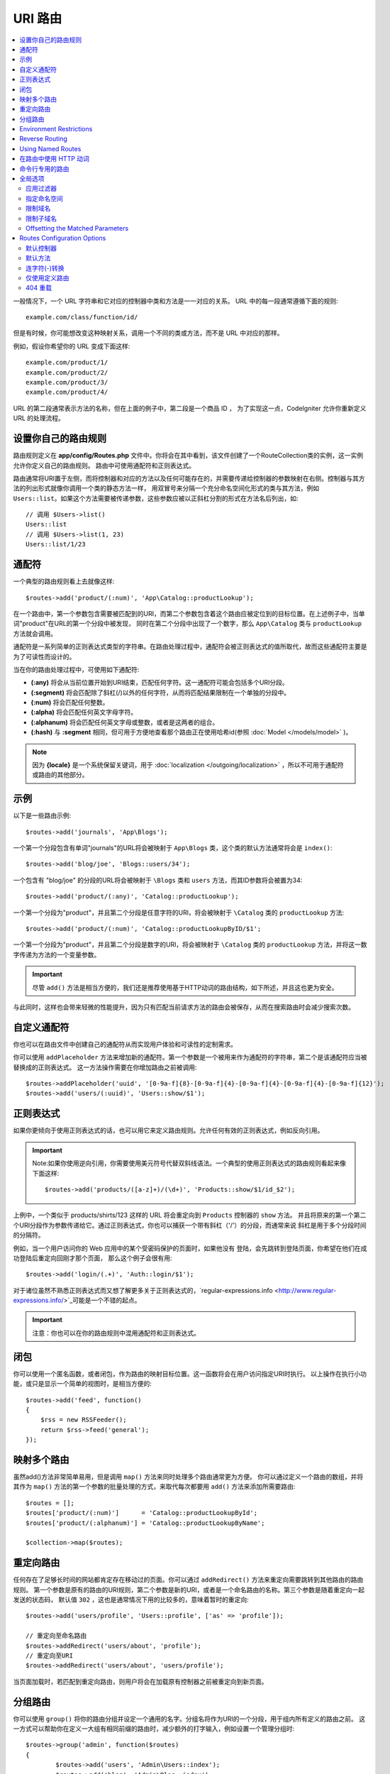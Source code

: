 ###########
URI 路由
###########

.. contents::
    :local:
    :depth: 2

一般情况下，一个 URL 字符串和它对应的控制器中类和方法是一一对应的关系。 URL 中的每一段通常遵循下面的规则::

    example.com/class/function/id/

但是有时候，你可能想改变这种映射关系，调用一个不同的类或方法，而不是 URL 中对应的那样。

例如，假设你希望你的 URL 变成下面这样::

    example.com/product/1/
    example.com/product/2/
    example.com/product/3/
    example.com/product/4/

URL 的第二段通常表示方法的名称，但在上面的例子中，第二段是一个商品 ID ， 为了实现这一点，CodeIgniter 允许你重新定义 URL 的处理流程。

设置你自己的路由规则
==============================

路由规则定义在 **app/config/Routes.php** 文件中。你将会在其中看到，该文件创建了一个RouteCollection类的实例，这一实例允许你定义自己的路由规则。
路由中可使用通配符和正则表达式。

路由通常将URI置于左侧，而将控制器和对应的方法以及任何可能存在的，并需要传递给控制器的参数映射在右侧。控制器与其方法的列出形式就像你调用一个类的静态方法一样，
用双冒号来分隔一个充分命名空间化形式的类与其方法，例如 ``Users::list``。如果这个方法需要被传递参数，这些参数应被以正斜杠分割的形式在方法名后列出，如::

	// 调用 $Users->list()
	Users::list
	// 调用 $Users->list(1, 23)
	Users::list/1/23

通配符
============

一个典型的路由规则看上去就像这样::

    $routes->add('product/(:num)', 'App\Catalog::productLookup');

在一个路由中，第一个参数包含需要被匹配到的URI，而第二个参数包含着这个路由应被定位到的目标位置。在上述例子中，当单词"product"在URL的第一个分段中被发现，
同时在第二个分段中出现了一个数字，那么 ``App\Catalog`` 类与 ``productLookup`` 方法就会调用。

通配符是一系列简单的正则表达式类型的字符串。在路由处理过程中，通配符会被正则表达式的值所取代，故而这些通配符主要是为了可读性而设计的。

当在你的路由处理过程中，可使用如下通配符:

* **(:any)** 将会从当前位置开始到URI结束，匹配任何字符。这一通配符可能会包括多个URI分段。
* **(:segment)** 将会匹配除了斜杠(/)以外的任何字符，从而将匹配结果限制在一个单独的分段中。
* **(:num)** 将会匹配任何整数。
* **(:alpha)** 将会匹配任何英文字母字符。
* **(:alphanum)** 将会匹配任何英文字母或整数，或者是这两者的组合。
* **(:hash)** 与 **:segment** 相同，但可用于方便地查看那个路由正在使用哈希id(参照 :doc:`Model </models/model>` )。

.. note:: 因为 **{locale}** 是一个系统保留关键词，用于 :doc:`localization </outgoing/localization>` ，所以不可用于通配符或路由的其他部分。

示例
========

以下是一些路由示例::

	$routes->add('journals', 'App\Blogs');

一个第一个分段包含有单词"journals"的URL将会被映射于 ``App\Blogs`` 类，这个类的默认方法通常将会是 ``index()``::

	$routes->add('blog/joe', 'Blogs::users/34');

一个包含有 "blog/joe" 的分段的URL将会被映射于 ``\Blogs`` 类和 ``users`` 方法，而其ID参数将会被置为34::

	$routes->add('product/(:any)', 'Catalog::productLookup');

一个第一个分段为"product"，并且第二个分段是任意字符的URl，将会被映射于 ``\Catalog`` 类的 ``productLookup`` 方法::

	$routes->add('product/(:num)', 'Catalog::productLookupByID/$1';

一个第一个分段为"product"，并且第二个分段是数字的URl，将会被映射于 ``\Catalog`` 类的 ``productLookup`` 方法，并将这一数字传递为方法的一个变量参数。

.. important:: 尽管 ``add()`` 方法是相当方便的，我们还是推荐使用基于HTTP动词的路由结构，如下所述，并且这也更为安全。
与此同时，这样也会带来轻微的性能提升，因为只有匹配当前请求方法的路由会被保存，从而在搜索路由时会减少搜索次数。

自定义通配符
===================

你也可以在路由文件中创建自己的通配符从而实现用户体验和可读性的定制需求。

你可以使用 ``addPlaceholder`` 方法来增加新的通配符。第一个参数是一个被用来作为通配符的字符串，第二个是该通配符应当被替换成的正则表达式。
这一方法操作需要在你增加路由之前被调用::

	$routes->addPlaceholder('uuid', '[0-9a-f]{8}-[0-9a-f]{4}-[0-9a-f]{4}-[0-9a-f]{4}-[0-9a-f]{12}');
	$routes->add('users/(:uuid)', 'Users::show/$1');

正则表达式
===================

如果你更倾向于使用正则表达式的话，也可以用它来定义路由规则。允许任何有效的正则表达式，例如反向引用。

.. important:: Note:如果你使用逆向引用，你需要使用美元符号代替双斜线语法。一个典型的使用正则表达式的路由规则看起来像下面这样::

	$routes->add('products/([a-z]+)/(\d+)', 'Products::show/$1/id_$2');

上例中，一个类似于 products/shirts/123 这样的 URL 将会重定向到 ``Products`` 控制器的 ``show`` 方法。
并且将原来的第一个第二个URI分段作为参数传递给它。通过正则表达式，你也可以捕获一个带有斜杠（'/'）的分段，而通常来说
斜杠是用于多个分段时间的分隔符。

例如，当一个用户访问你的 Web 应用中的某个受密码保护的页面时，如果他没有 登陆，会先跳转到登陆页面，你希望在他们在成功登陆后重定向回刚才那个页面， 那么这个例子会很有用::

	$routes->add('login/(.+)', 'Auth::login/$1');

对于诸位虽然不熟悉正则表达式而又想了解更多关于正则表达式的，`regular-expressions.info <http://www.regular-expressions.info/>`_可能是一个不错的起点。

.. important:: 注意：你也可以在你的路由规则中混用通配符和正则表达式。

闭包
========

你可以使用一个匿名函数，或者闭包，作为路由的映射目标位置。这一函数将会在用户访问指定URI时执行。
以上操作在执行小功能，或只是显示一个简单的视图时，是相当方便的::

    $routes->add('feed', function()
    {
        $rss = new RSSFeeder();
        return $rss->feed('general');
    });

映射多个路由
=======================

虽然add()方法非常简单易用，但是调用 ``map()`` 方法来同时处理多个路由通常更为方便。
你可以通过定义一个路由的数组，并将其作为 ``map()`` 方法的第一个参数的批量处理的方式，来取代每次都要用 ``add()`` 方法来添加所需要路由::

	$routes = [];
	$routes['product/(:num)']      = 'Catalog::productLookupById';
	$routes['product/(:alphanum)'] = 'Catalog::productLookupByName';

	$collection->map($routes);

重定向路由
==================

任何存在了足够长时间的网站都肯定存在移动过的页面。你可以通过 ``addRedirect()`` 方法来重定向需要跳转到其他路由的路由规则。
第一个参数是原有的路由的URI规则，第二个参数是新的URI，或者是一个命名路由的名称。第三个参数是随着重定向一起发送的状态码，
默认值 ``302`` ，这也是通常情况下用的比较多的，意味着暂时的重定向::

    $routes->add('users/profile', 'Users::profile', ['as' => 'profile']);

    // 重定向至命名路由
    $routes->addRedirect('users/about', 'profile');
    // 重定向至URI
    $routes->addRedirect('users/about', 'users/profile');

当页面加载时，若匹配到重定向路由，则用户将会在加载原有控制器之前被重定向到新页面。

分组路由
===============

你可以使用 ``group()`` 将你的路由分组并设定一个通用的名字。分组名将作为URI的一个分段，用于组内所有定义的路由之前。
这一方式可以帮助你在定义一大组有相同前缀的路由时，减少额外的打字输入，例如设置一个管理分组时::

	$routes->group('admin', function($routes)
	{
		$routes->add('users', 'Admin\Users::index');
		$routes->add('blog', 'Admin\Blog::index');
	});

如上，'users'和'blog'这些URI就会加上"amdin"的前缀，从而处理例如 ``/admin/users`` 和 ``/admin/blog`` 的URI。
如果你需要的话，同样也可以嵌套分组以便管理::

	$routes->group('admin', function($routes)
	{
		$routes->group('users', function($routes)
		{
			$routes->add('list', 'Admin\Users::list');
		});

	});

这将用于处理例如 ``admin/users/list`` 的URI。

如果你需要为一个分组指定指定选项，类似 `namespace <#assigning-namespace>`_ ，请在回调前使用::

	$routes->group('api', ['namespace' => 'App\API\v1'], function($routes)
	{
		$routes->resource('users');
	});

This would handle a resource route to the ``App\API\v1\Users`` controller with the ``/api/users`` URI.
You can also use a specific `filter <filters.html>`_ for a group of routes. This will always
run the filter before or after the controller. This is especially handy during authentication or api logging::

    $routes->group('api', ['filter' => 'api-auth'], function($routes)
    {
        $routes->resource('users');
    });

The value for the filter must match one of the aliases defined within ``app/Config/Filters.php``.

Environment Restrictions
========================

You can create a set of routes that will only be viewable in a certain environment. This allows you to create
tools that only the developer can use on their local machines that are not reachable on testing or production servers.
This can be done with the ``environment()`` method. The first parameter is the name of the environment. Any
routes defined within this closure are only accessible from the given environment::

	$routes->environment('development', function($routes)
	{
		$routes->add('builder', 'Tools\Builder::index');
	});

Reverse Routing
===============

Reverse routing allows you to define the controller and method, as well as any parameters, that a link should go
to, and have the router lookup the current route to it. This allows route definitions to change without you having
to update your application code. This is typically used within views to create links.

For example, if you have a route to a photo gallery that you want to link to, you can use the ``route_to()`` helper
function to get the current route that should be used. The first parameter is the fully qualified Controller and method,
separated by a double colon (::), much like you would use when writing the initial route itself. Any parameters that
should be passed to the route are passed in next::

	// The route is defined as:
	$routes->add('users/(:id)/gallery(:any)', 'App\Controllers\Galleries::showUserGallery/$1/$2');

	// Generate the relative URL to link to user ID 15, gallery 12
	// Generates: /users/15/gallery/12
	<a href="<?= route_to('App\Controllers\Galleries::showUserGallery', 15, 12) ?>">View Gallery</a>

Using Named Routes
==================

You can name routes to make your application less fragile. This applies a name to a route that can be called
later, and even if the route definition changes, all of the links in your application built with ``route_to``
will still work without you having to make any changes. A route is named by passing in the ``as`` option
with the name of the route::

    // The route is defined as:
    $routes->add('users/(:id)/gallery(:any)', 'Galleries::showUserGallery/$1/$2', ['as' => 'user_gallery');

    // Generate the relative URL to link to user ID 15, gallery 12
    // Generates: /users/15/gallery/12
    <a href="<?= route_to('user_gallery', 15, 12) ?>">View Gallery</a>

This has the added benefit of making the views more readable, too.

在路由中使用 HTTP 动词
==========================

还可以在你的路由规则中使用 HTTP 动词（请求方法），当你在创建 RESTFUL 应用时特别有用。
你可以使用所有标准的 HTTP 动词（GET、PUT、POST、DELETE等），每个动词都拥有自己对应的方法供你使用::

	$routes->get('products', 'Product::feature');
	$routes->post('products', 'Product::feature');
	$routes->put('products/(:num)', 'Product::feature');
	$routes->delete('products/(:num)', 'Product::feature');

你可以指定一个路由可以匹配多个动词，将其传递``match``方法作为一个数组::

	$routes->match(['get', 'put'], 'products', 'Product::feature');

命令行专用的路由
========================

你可以使用 ``cli()`` 方法来创建命令行专用，浏览器不可访问的路由。
这一方法中创建crojobs(定时任务)或命令行工具时相当有效。
而基于HTTP动词的路由同样对于命令行也是不可访问的，除了通过 ``any()`` 方法创建的路由之外::

	$routes->cli('migrate', 'App\Database::migrate');

全局选项
==============
所有用于创建路由的方法（例如add, get, post, `resource <restful.html>`_ 等）都可以调用一个选项数组来修改已生成的路由或限制它们的规则。而这一数组 ``$options`` 就是这些方法的最后一个参数::

	$routes->add('from', 'to', $options);
	$routes->get('from', 'to', $options);
	$routes->post('from', 'to', $options);
	$routes->put('from', 'to', $options);
	$routes->head('from', 'to', $options);
	$routes->options('from', 'to', $options);
	$routes->delete('from', 'to', $options);
	$routes->patch('from', 'to', $options);
	$routes->match(['get', 'put'], 'from', 'to', $options);
	$routes->resource('photos', $options);
	$routes->map($array, $options);
	$routes->group('name', $options, function());

应用过滤器
----------------

你可以通过指定一个过滤器在控制器调用前或调用后运行的方式来改变指定路由的行为，这一操作通常在鉴权或API记录日志时非常有用::

    $routes->add('admin',' AdminController::index', ['filter' => 'admin-auth']);

过滤器的值必须至少匹配``app/Config/Filters.php``中的一个别名。
你也可以指定过滤器的 ``before()`` 和 ``after()`` 方法的参数::

    $routes->add('users/delete/(:segment)', 'AdminController::index', ['filter' => 'admin-auth:dual,noreturn']);

浏览 `Controller filters <filters.html>`_ 来获取更多有关设置筛选过滤器的信息。

指定命名空间
-------------------

尽管默认的命名空间会在生成的控制器前自动附加（如下），你也可以通过 ``namespace`` 选项来指定一个别的命名空间在选项数组中。
选项值应该与你想指定的命名空间一致::

    // 路由指定至 \Admin\Users::index()
	$routes->add('admin/users', 'Users::index', ['namespace' => 'Admin']);

新的命名空间仅应用于创建一个单独路由的方法调用中，例如get, post等。对于创建多个路由的方法，新的命名空间将会被附在所有被这个方法锁生成的路由之前，例如在 ``group()`` 中，所有的路由都是在闭包中生成的。

限制域名
-----------------

你可以通过给选项数组的"hostname"选项传一个域名作为值的形式来限制一组路由只在你的应用的特定域名或子域名下生效::

	$collection->get('from', 'to', ['hostname' => 'accounts.example.com']);

这个例子仅允许当前访问的路由在域名为"accounts.example.com"时生效，而在其主域名"example.com"下无法生效。

限制子域名
-------------------

当 ``subdomain`` 选项开启时，系统将会限制路由仅在此子域名生效。只有在访问该子域名时系统才会匹配这组路由规则::

	// 限制子域名为media.example.com
	$routes->add('from', 'to', ['subdomain' => 'media']);

你可以通过设置该选项值为星号(*)的方式来对所有子域名生效。当你访问的URL不匹配任何子域名时，这项路由将不会被匹配到::

	// 限制所有子域名访问
	$routes->add('from', 'to', ['subdomain' => '*']);

.. important:: 系统不是完美无缺的，所以在部署生产环境前需要在特定的子域名下进行测试。大多数域名都没有问题，但在一些边缘情况下，特别是某些域名本身中就含有点号(.)，而这个点号又不是拿来区分前缀或者后缀时，就可能会出错。

Offsetting the Matched Parameters
---------------------------------

You can offset the matched parameters in your route by any numeric value with the ``offset`` option, with the
value being the number of segments to offset.

This can be beneficial when developing API's with the first URI segment being the version number. It can also
be used when the first parameter is a language string::

	$routes->get('users/(:num)', 'users/show/$1', ['offset' => 1]);

	// Creates:
	$routes['users/(:num)'] = 'users/show/$2';

Routes Configuration Options
============================

The RoutesCollection class provides several options that affect all routes, and can be modified to meet your
application's needs. These options are available at the top of `/app/Config/Routes.php`.
Default Namespace
-----------------

When matching a controller to a route, the router will add the default namespace value to the front of the controller
specified by the route. By default, this value is empty, which leaves each route to specify the fully namespaced
controller::

    $routes->setDefaultNamespace('');

    // Controller is \Users
    $routes->add('users', 'Users::index');

    // Controller is \Admin\Users
    $routes->add('users', 'Admin\Users::index');

If your controllers are not explicitly namespaced, there is no need to change this. If you namespace your controllers,
then you can change this value to save typing::

	$routes->setDefaultNamespace('App');

	// Controller is \App\Users
	$routes->add('users', 'Users::index');

	// Controller is \App\Admin\Users
	$routes->add('users', 'Admin\Users::index');

默认控制器
------------------

当用户直接访问你的站点的根路径时（例如example.com），所调用的控制器将会由``setDefaultController()`` 方法所设置的参数决定，除非有一个路由是显式声明过（默认控制器）。
这一方法的默认值是``Home``，对应的控制器是``/app/Controllers/Home.php``::


	// example.com 对应的路由是app/Controllers/Welcome.php
	$routes->setDefaultController('Welcome');

默认控制器同样也在找不到对应的路由规则，URI对应到控制器的对应目录下的情况下被用到。
例如有个用户访问了``example.com/admin``，如果有个控制器被命名为``/app/Controllers/admin/Home.php``，那么就被调用到。

默认方法
--------------

与默认控制器的设置类似，用于设置设置默认方法。其应用场景是，找到了URI对应的控制器，但是URI分段对应不上控制器的方法时。默认值是``index``::

	$routes->setDefaultMethod('listAll');

在这个例子中，当用户访问example.com/products时，Products控制器存在，从而执行 ``Products::listAll()`` 方法。

连字符(-)转换
--------------------

从它的布尔值就能看出来这其实并不是一个路由，这个选项可以自动的将 URL 中的控制器和方法中的连字符（'-'）转换为下划线（'_'），当你需要这样时， 它可以让你少写很多路由规则。由于连字符不是一个有效的类名或方法名， 如果你不使用它的话，将会引起一个严重错误::

	$routes->setTranslateURIDashes(true);

仅使用定义路由
-----------------------

当指定的URI映射不到定义的路由时，系统将会将URI映射到如上所述的控制器和方法。
你可以通过设置 ``setAutoRoute()`` 选项为false的方式来关闭这一自动映射，并限制系统仅使用你定义的路由::

	$routes->setAutoRoute(false);

404 重载
------------

如果当前URI匹配不到对应的页面，系统将输出一个通用的404视图。你可以通过使用 ``set404Override()`` 方法，定义一个操作来改变以上行为。
这一方法的参数可以是一个合法的类/方法的组合，就如同你在任何路由或者闭包中定义的一样::

    // 将执行App\Errors类的show404方法
    $routes->set404Override('App\Errors::show404');

    // 将会输出一个自定义的视图
    $routes->set404Override(function()
    {
        echo view('my_errors/not_found.html');
    });
